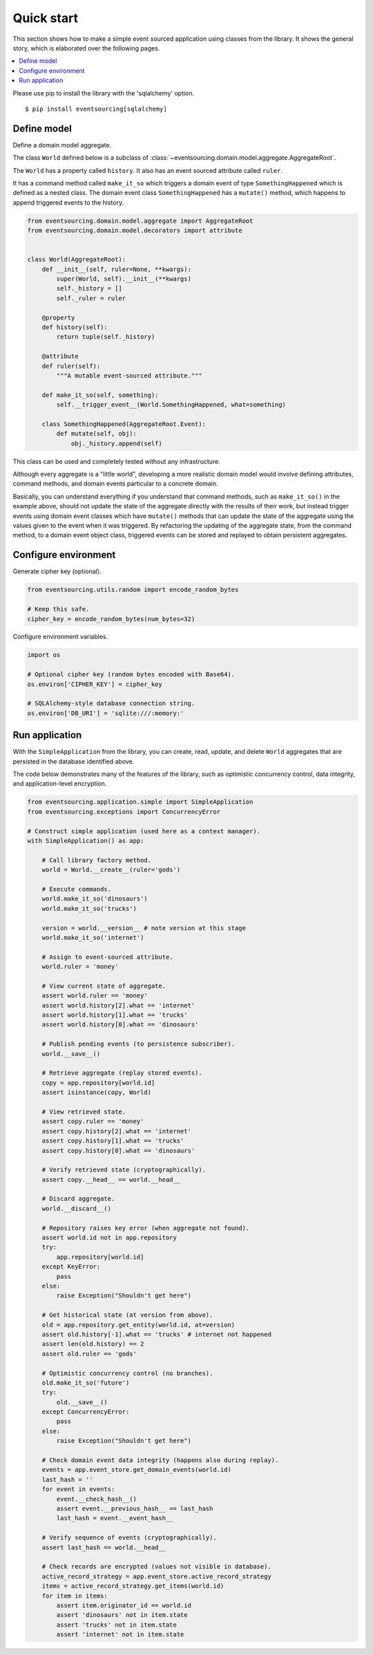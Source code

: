 ===========
Quick start
===========

This section shows how to make a simple event sourced
application using classes from the library. It shows the
general story, which is elaborated over the following pages.

.. contents:: :local:

Please use pip to install the library with the 'sqlalchemy' option.

::

    $ pip install eventsourcing[sqlalchemy]


Define model
============

Define a domain model aggregate.

The class ``World`` defined below is a subclass of
:class:`~eventsourcing.domain.model.aggregate.AggregateRoot`.

The ``World`` has a property called ``history``. It also has an event sourced
attribute called ``ruler``.

It has a command method called ``make_it_so`` which triggers a domain event
of type ``SomethingHappened`` which is defined as a nested class.
The domain event class ``SomethingHappened`` has a ``mutate()`` method,
which happens to append triggered events to the history.

.. code:: python

    from eventsourcing.domain.model.aggregate import AggregateRoot
    from eventsourcing.domain.model.decorators import attribute


    class World(AggregateRoot):
        def __init__(self, ruler=None, **kwargs):
            super(World, self).__init__(**kwargs)
            self._history = []
            self._ruler = ruler

        @property
        def history(self):
            return tuple(self._history)

        @attribute
        def ruler(self):
            """A mutable event-sourced attribute."""

        def make_it_so(self, something):
            self.__trigger_event__(World.SomethingHappened, what=something)

        class SomethingHappened(AggregateRoot.Event):
            def mutate(self, obj):
                obj._history.append(self)


This class can be used and completely tested without any infrastructure.

Although every aggregate is a "little world", developing a more realistic
domain model would involve defining attributes, command methods, and domain
events particular to a concrete domain.

Basically, you can understand everything if you understand that command methods,
such as ``make_it_so()`` in the example above, should not update the
state of the aggregate directly with the results of their work, but instead
trigger events using domain event classes which have ``mutate()`` methods
that can update the state of the aggregate using the values given to the
event when it was triggered. By refactoring the updating of the aggregate
state, from the command method, to a domain event object class, triggered
events can be stored and replayed to obtain persistent aggregates.


Configure environment
=====================

Generate cipher key (optional).

.. code:: python

    from eventsourcing.utils.random import encode_random_bytes

    # Keep this safe.
    cipher_key = encode_random_bytes(num_bytes=32)


Configure environment variables.

.. code:: python

    import os

    # Optional cipher key (random bytes encoded with Base64).
    os.environ['CIPHER_KEY'] = cipher_key

    # SQLAlchemy-style database connection string.
    os.environ['DB_URI'] = 'sqlite:///:memory:'


Run application
===============

With the ``SimpleApplication`` from the library, you can create,
read, update, and delete ``World`` aggregates that are persisted
in the database identified above.

The code below demonstrates many of the features of the library,
such as optimistic concurrency control, data integrity, and
application-level encryption.


.. code:: python

    from eventsourcing.application.simple import SimpleApplication
    from eventsourcing.exceptions import ConcurrencyError

    # Construct simple application (used here as a context manager).
    with SimpleApplication() as app:

        # Call library factory method.
        world = World.__create__(ruler='gods')

        # Execute commands.
        world.make_it_so('dinosaurs')
        world.make_it_so('trucks')

        version = world.__version__ # note version at this stage
        world.make_it_so('internet')

        # Assign to event-sourced attribute.
        world.ruler = 'money'

        # View current state of aggregate.
        assert world.ruler == 'money'
        assert world.history[2].what == 'internet'
        assert world.history[1].what == 'trucks'
        assert world.history[0].what == 'dinosaurs'

        # Publish pending events (to persistence subscriber).
        world.__save__()

        # Retrieve aggregate (replay stored events).
        copy = app.repository[world.id]
        assert isinstance(copy, World)

        # View retrieved state.
        assert copy.ruler == 'money'
        assert copy.history[2].what == 'internet'
        assert copy.history[1].what == 'trucks'
        assert copy.history[0].what == 'dinosaurs'

        # Verify retrieved state (cryptographically).
        assert copy.__head__ == world.__head__

        # Discard aggregate.
        world.__discard__()

        # Repository raises key error (when aggregate not found).
        assert world.id not in app.repository
        try:
            app.repository[world.id]
        except KeyError:
            pass
        else:
            raise Exception("Shouldn't get here")

        # Get historical state (at version from above).
        old = app.repository.get_entity(world.id, at=version)
        assert old.history[-1].what == 'trucks' # internet not happened
        assert len(old.history) == 2
        assert old.ruler == 'gods'

        # Optimistic concurrency control (no branches).
        old.make_it_so('future')
        try:
            old.__save__()
        except ConcurrencyError:
            pass
        else:
            raise Exception("Shouldn't get here")

        # Check domain event data integrity (happens also during replay).
        events = app.event_store.get_domain_events(world.id)
        last_hash = ''
        for event in events:
            event.__check_hash__()
            assert event.__previous_hash__ == last_hash
            last_hash = event.__event_hash__

        # Verify sequence of events (cryptographically).
        assert last_hash == world.__head__

        # Check records are encrypted (values not visible in database).
        active_record_strategy = app.event_store.active_record_strategy
        items = active_record_strategy.get_items(world.id)
        for item in items:
            assert item.originator_id == world.id
            assert 'dinosaurs' not in item.state
            assert 'trucks' not in item.state
            assert 'internet' not in item.state
